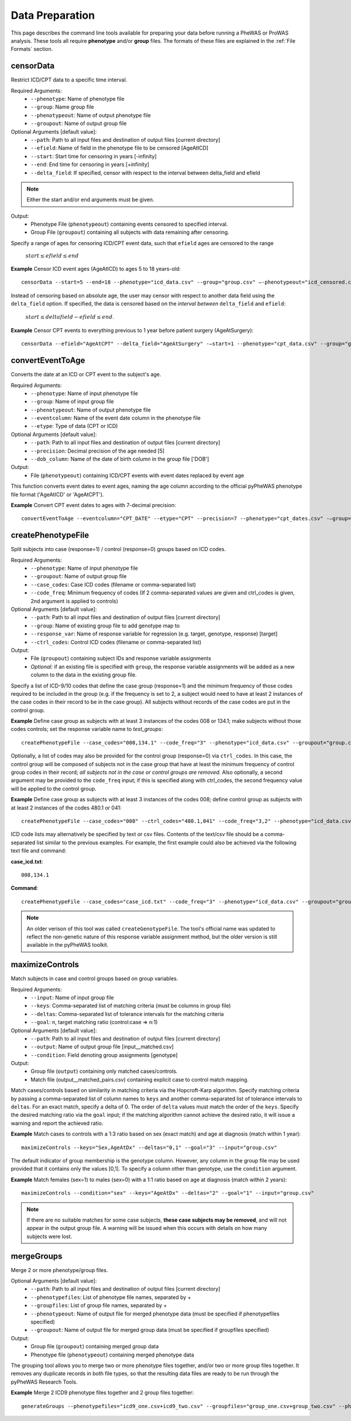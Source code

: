 Data Preparation
================
This page describes the command line tools available for preparing your data before running
a PheWAS or ProWAS analysis. These tools all require **phenotype** and/or **group**
files. The formats of these files are explained in the :ref:`File Formats` section.


censorData
----------
Restrict ICD/CPT data to a specific time interval.

Required Arguments:
 * ``--phenotype``:		Name of phenotype file
 * ``--group``:			Name group file
 * ``--phenotypeout``:	Name of output phenotype file
 * ``--groupout``:		Name of output group file

Optional Arguments [default value]:
 * ``--path``:	        Path to all input files and destination of output files [current directory]
 * ``--efield``:		Name of field in the phenotype file to be censored [AgeAtICD]
 * ``--start``:			Start time for censoring in years [-infinity]
 * ``--end``:			End time for censoring in years [+infinity]
 * ``--delta_field``:	If specified, censor with respect to the interval between delta_field and efield

.. note:: Either the start and/or end arguments must be given.

Output:
 * Phenotype File (``phenotypeout``) containing events censored to specified interval.
 * Group File (``groupout``) containing all subjects with data remaining after censoring.


Specify a range of ages for censoring ICD/CPT event data, such that ``efield`` ages are
censored to the range

        :math:`start \leq efield \leq end`

**Example** Censor ICD event ages (AgeAtICD) to ages 5 to 18 years-old::

		censorData --start=5 --end=18 --phenotype="icd_data.csv" --group="group.csv" —-phenotypeout="icd_censored.csv" —groupout="group_censored.csv"


Instead of censoring based on absolute age, the user may censor with respect to
another data field using the ``delta_field`` option. If specified, the data is
censored based on the *interval between* ``delta_field`` and ``efield``:

        :math:`start \leq deltafield - efield \leq end`.

**Example** Censor CPT events to everything previous to 1 year before patient surgery (AgeAtSurgery)::

		censorData --efield="AgeAtCPT" --delta_field="AgeAtSurgery" -—start=1 --phenotype="cpt_data.csv" --group="group.csv" —-phenotypeout="cpt_censored.csv" —groupout="group_censored.csv"


convertEventToAge
-----------------
Converts the date at an ICD or CPT event to the subject's age.

Required Arguments:
 * ``--phenotype``:     Name of input phenotype file
 * ``--group``:	        Name of input group file
 * ``--phenotypeout``:  Name of output phenotype file
 * ``--eventcolumn``:	Name of the event date column in the phenotype file
 * ``--etype``:         Type of data (CPT or ICD)

Optional Arguments [default value]:
 * ``--path``:	        Path to all input files and destination of output files [current directory]
 * ``--precision``:	    Decimal precision of the age needed [5]
 * ``--dob_column``:    Name of the date of birth column in the group file ['DOB']

Output:
 * File (``phenotypeout``) containing ICD/CPT events with event dates replaced by event age

This function converts event dates to event ages, naming the age column according
to the official pyPheWAS phenotype file format ('AgeAtICD' or 'AgeAtCPT').

**Example** Convert CPT event dates to ages with 7-decimal precision::

        convertEventToAge --eventcolumn="CPT_DATE" --etype="CPT" --precision=7 --phenotype="cpt_dates.csv" -—group="group.csv" --phenotypeout="cpt_ages.csv"



createPhenotypeFile
------------------
Split subjects into case (response=1) / control (response=0) groups based on ICD codes.

Required Arguments:
 * ``--phenotype``: Name of input phenotype file
 * ``--groupout``: Name of output group file
 * ``--case_codes``: Case ICD codes (filename or comma-separated list)
 * ``--code_freq``: Minimum frequency of codes (If 2 comma-separated values are
   given and ctrl_codes is given, 2nd argument is applied to controls)

Optional Arguments [default value]:
 * ``--path``: Path to all input files and destination of output files [current directory]
 * ``--group``: Name of existing group file to add genotype map to
 * ``--response_var``: Name of response variable for regression (e.g. target, genotype, response) [target]
 * ``--ctrl_codes``: Control ICD codes (filename or comma-separated list)

Output:
 * File (``groupout``) containing subject IDs and response variable assignments
 * *Optional:* if an existing file is specified with ``group``, the response variable
   assignments will be added as a new column to the data in the existing group file.

Specify a list of ICD-9/10 codes that define the case group (response=1) and the minimum
frequency of those codes required to be included in the group (e.g. if the
frequency is set to 2, a subject would need to have at least 2 instances of the
case codes in their record to be in the case group). All subjects without records of the
case codes are put in the control group.

**Example** Define case group as subjects with at least 3 instances of the codes
008 or 134.1; make subjects without those codes controls; set the response variable name to *test_groups*::

        createPhenotypeFile --case_codes="008,134.1" --code_freq="3" --phenotype="icd_data.csv" --groupout="group.csv" --response_var="test_groups"


Optionally, a list of codes may also be provided for the control group
(response=0) via ``ctrl_codes``. In this case, the control group will be composed of subjects not
in the case group that have at least the minimum frequency of control group codes
in their record; *all subjects not in the case or control groups are removed.*
Also optionally, a second argument may be provided to the ``code_freq`` input;
if this is specified along with ctrl_codes, the second frequency value will be
applied to the control group.

**Example** Define case group as subjects with at least 3 instances of the codes 008;
define control group as subjects with at least 2 instances of the codes 480.1 or 041::

        createPhenotypeFile --case_codes="008" --ctrl_codes="480.1,041" --code_freq="3,2" --phenotype="icd_data.csv" -—groupout="group.csv"


ICD code lists may alternatively be specified by text or csv files. Contents of the
text/csv file should be a comma-separated list similar to the previous examples.
For example, the first example could also be achieved via the following text file and
command:

**case_icd.txt**::

    008,134.1

**Command**::

    createPhenotypeFile --case_codes="case_icd.txt" --code_freq="3" --phenotype="icd_data.csv" --groupout="group.csv" --response_var="test_groups"


.. note::
    An older verison of this tool was called ``createGenotypeFile``. The tool's
    official name was updated to reflect the non-genetic nature of this response
    variable assignment method, but
    the older version is still available in the pyPheWAS toolkit.


maximizeControls
----------------
Match subjects in case and control groups based on group variables.

Required Arguments:
 * ``--input``:     Name of input group file
 * ``--keys``:      Comma-separated list of matching criteria (must be columns in group file)
 * ``--deltas``:	Comma-separated list of tolerance intervals for the matching criteria
 * ``--goal``:      n, target matching ratio (control:case => n:1)

Optional Arguments [default value]:
 * ``--path``:      Path to all input files and destination of output files [current directory]
 * ``--output``:	Name of output group file [input__matched.csv]
 * ``--condition``: Field denoting group assignments [genotype]

Output:
 * Group file (``output``) containing only matched cases/controls.
 * Match file (output__matched_pairs.csv) containing explicit case to control match mapping.

Match cases/controls based on similarity in matching criteria via the Hopcroft-Karp algorithm.
Specify matching criteria by passing a comma-separated list of column names to ``keys`` and
another comma-separated list of tolerance intervals to ``deltas``. For an exact match,
specify a delta of 0. The order of
``delta`` values must match the order of the ``keys``. Specify the desired matching
ratio via the ``goal`` input; if the matching algorithm cannot achieve the desired
ratio, it will issue a warning and report the achieved ratio.

**Example** Match cases to controls with a 1:3 ratio based on sex (exact match)
and age at diagnosis (match within 1 year)::

		maximizeControls --keys="Sex,AgeAtDx" --deltas="0,1" --goal="3" --input="group.csv"

The default indicator of group membership is the genotype column. However, any
column in the group file may be used provided that it contains only the values [0,1].
To specify a column other than genotype, use the ``condition`` argument.

**Example** Match females (sex=1) to males (sex=0) with a 1:1 ratio based on age at
diagnosis (match within 2 years)::

		maximizeControls --condition="sex" --keys="AgeAtDx" --deltas="2" --goal="1" --input="group.csv"

.. note::
    If there are no suitable matches for some case subjects, **these case subjects may
    be removed**, and will not appear in the output group file. A warning will be issued
    when this occurs with details on how many subjects were lost.

mergeGroups
-----------
Merge 2 or more phenotype/group files.

Optional Arguments [default value]:
 * ``--path``:			        Path to all input files and destination of output files [current directory]
 * ``--phenotypefiles``:		List of phenotype file names, separated by +
 * ``--groupfiles``:			List of group file names, separated by +
 * ``--phenotypeout``:			Name of output file for merged phenotype data (must be specified if phenotypefiles specified)
 * ``--groupout``:				Name of output file for merged group data (must be specified if groupfiles specified)

Output:
 * Group file (``groupout``) containing merged group data
 * Phenotype file (``phenotypeout``) containing merged phenotype data


The grouping tool allows you to merge two or more phenotype files together, and/or two or
more group files together. It removes any duplicate records in both file types,
so that the resulting data files are ready to be run through the pyPheWAS Research Tools.


**Example** Merge 2 ICD9 phenotype files together and 2 group files together::

		generateGroups --phenotypefiles="icd9_one.csv+icd9_two.csv" --groupfiles="group_one.csv+group_two.csv" --phenotypeout="new_icd9.csv" --groupout="new_group.csv"
